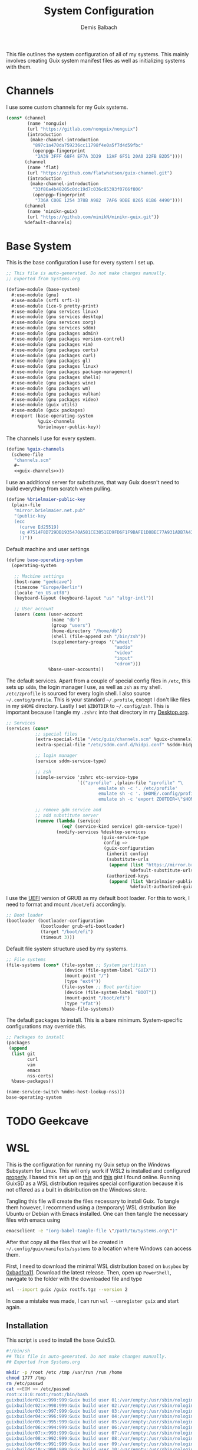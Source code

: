 #+TITLE: System Configuration
#+AUTHOR: Demis Balbach
#+PROPERTY: header-args :mkdirp yes
#+PROPERTY: header-args :tangle-mode (identity #o444)
#+MANIFEST: ~/.config/guix/manifests/systems

This file outlines the system configuration of all of my systems. This mainly involves creating Guix system manifest files as well as initializing systems with them.

* Channels
I use some custom channels for my Guix systems.

#+begin_src scheme :noweb-ref guix-channels :tangle ~/.config/guix/channels.scm
(cons* (channel
        (name 'nonguix)
        (url "https://gitlab.com/nonguix/nonguix")
        (introduction
         (make-channel-introduction
          "897c1a470da759236cc11798f4e0a5f7d4d59fbc"
          (openpgp-fingerprint
           "2A39 3FFF 68F4 EF7A 3D29  12AF 6F51 20A0 22FB B2D5"))))
       (channel
        (name 'flat)
        (url "https://github.com/flatwhatson/guix-channel.git")
        (introduction
         (make-channel-introduction
          "33f86a4b48205c0dc19d7c036c85393f0766f806"
          (openpgp-fingerprint
           "736A C00E 1254 378B A982  7AF6 9DBE 8265 81B6 4490"))))
       (channel
        (name 'minikn-guix)
        (url "https://github.com/minikN/minikn-guix.git"))
       %default-channels)
#+end_src

* Base System

This is the base configuration I use for every system I set up.

#+begin_src scheme :tangle (concat (cadr (assoc "MANIFEST" (org-collect-keywords '("MANIFEST")))) "/base-system.scm") :mkdirp yes
;; This file is auto-generated. Do not make changes manually.
;; Exported from Systems.org

(define-module (base-system)
  #:use-module (gnu)
  #:use-module (srfi srfi-1)
  #:use-module (ice-9 pretty-print)
  #:use-module (gnu services linux)
  #:use-module (gnu services desktop)
  #:use-module (gnu services xorg)
  #:use-module (gnu services sddm)
  #:use-module (gnu packages admin)
  #:use-module (gnu packages version-control)
  #:use-module (gnu packages vim)
  #:use-module (gnu packages certs)
  #:use-module (gnu packages curl)
  #:use-module (gnu packages gl)
  #:use-module (gnu packages linux)
  #:use-module (gnu packages package-management)
  #:use-module (gnu packages shells)
  #:use-module (gnu packages wine)
  #:use-module (gnu packages wm)
  #:use-module (gnu packages vulkan)
  #:use-module (gnu packages video)
  #:use-module (guix utils)
  #:use-module (guix packages)
  #:export (base-operating-system
            %guix-channels
            %brielmayer-public-key))
#+end_src

The channels I use for every system.

#+begin_src scheme :tangle (concat (cadr (assoc "MANIFEST" (org-collect-keywords '("MANIFEST")))) "/base-system.scm") :mkdirp yes :noweb yes
(define %guix-channels
  (scheme-file
   "channels.scm"
   #~
   <<guix-channels>>))
#+end_src

I use an additional server for substitutes, that way Guix doesn't need to build everything from scratch when pulling.

#+begin_src scheme :tangle (concat (cadr (assoc "MANIFEST" (org-collect-keywords '("MANIFEST")))) "/base-system.scm") :mkdirp yes
(define %brielmaier-public-key
  (plain-file
   "mirror.brielmaier.net.pub"
   "(public-key
   (ecc
     (curve Ed25519)
     (q #7514F8D729DB1935470A581CE3851ED9FD6F1F9BAFE1D8BEC77A931ADB7A4337#)
     ))"))
#+end_src

Default machine and user settings

#+begin_src scheme :tangle (concat (cadr (assoc "MANIFEST" (org-collect-keywords '("MANIFEST")))) "/base-system.scm") :mkdirp yes
(define base-operating-system
  (operating-system

   ;; Machine settings
   (host-name "geekcave")
   (timezone "Europe/Berlin")
   (locale "en_US.utf8")
   (keyboard-layout (keyboard-layout "us" "altgr-intl"))

   ;; User account
   (users (cons (user-account
                 (name "db")
                 (group "users")
                 (home-directory "/home/db")
                 (shell (file-append zsh "/bin/zsh"))
                 (supplementary-groups '("wheel"
                                         "audio"
                                         "video"
                                         "input"
                                         "cdrom")))
                %base-user-accounts))
#+end_src

The default services. Apart from a couple of special config files in =/etc=, this sets up =sddm=, the login manager I use, as well as =zsh= as my shell.
=/etc/zprofile= is sourced for every login shell. I also source =~/.config/profile=. This is your standard =~/.profile=, except I don't like files in my =$HOME= directory. Lastly I set =$ZDOTDIR= to =~/.config/zsh=. This is important because I tangle my =.zshrc= into that directory in my [[file:Desktop.org#zshell][Desktop.org]].

#+begin_src scheme :tangle (concat (cadr (assoc "MANIFEST" (org-collect-keywords '("MANIFEST")))) "/base-system.scm") :mkdirp yes
;; Services
(services (cons*
           ;; special files
           (extra-special-file "/etc/guix/channels.scm" %guix-channels)
           (extra-special-file "/etc/sddm.conf.d/hidpi.conf" %sddm-hidpi)

           ;; login manager
           (service sddm-service-type)

           ;; zsh
           (simple-service 'zshrc etc-service-type
                           `(("zprofile" ,(plain-file "zprofile" "\
                                   emulate sh -c '. /etc/profile'
                                   emulate sh -c '. $HOME/.config/profile'
                                   emulate sh -c 'export ZDOTDIR=\"$HOME/.config/zsh\"'"))))

           ;; remove gdm service and
           ;; add substitute server
           (remove (lambda (service)
                     (eq? (service-kind service) gdm-service-type))
                   (modify-services %desktop-services
                                    (guix-service-type
                                     config =>
                                     (guix-configuration
                                      (inherit config)
                                      (substitute-urls
                                       (append (list "https://mirror.brielmaier.net")
                                               %default-substitute-urls))
                                      (authorized-keys
                                       (append (list %brielmaier-public-key)
                                               %default-authorized-guix-keys))))))))
#+end_src

I use the [[https://wiki.archlinux.org/title/GRUB#UEFI_systems][UEFI]] version of GRUB as my default boot loader. For this to work, I need to format and mount =/boot/efi= accordingly.

#+begin_src scheme :tangle (concat (cadr (assoc "MANIFEST" (org-collect-keywords '("MANIFEST")))) "/base-system.scm") :mkdirp yes
;; Boot loader
(bootloader (bootloader-configuration
             (bootloader grub-efi-bootloader)
             (target "/boot/efi")
             (timeout 3)))
#+end_src

Default file system structure used by my systems.

#+begin_src scheme :tangle (concat (cadr (assoc "MANIFEST" (org-collect-keywords '("MANIFEST")))) "/base-system.scm") :mkdirp yes
;; File systems
(file-systems (cons* (file-system ;; System partition
                      (device (file-system-label "GUIX"))
                      (mount-point "/")
                      (type "ext4"))
                     (file-system ;; Boot partition
                      (device (file-system-label "BOOT"))
                      (mount-point "/boot/efi")
                      (type "vfat"))
                     %base-file-systems))
#+end_src

The default packages to install. This is a bare minimum. System-specific configurations may override this.

#+begin_src scheme :tangle (concat (cadr (assoc "MANIFEST" (org-collect-keywords '("MANIFEST")))) "/base-system.scm") :mkdirp yes
;; Packages to install
(packages
 (append
  (list git
        curl
        vim
        emacs
        nss-certs)
  %base-packages))

(name-service-switch %mdns-host-lookup-nss)))
base-operating-system
#+end_src

* TODO Geekcave

* WSL

This is the configuration for running my Guix setup on the Windows Subsystem for Linux. This will only work if WSL2 is installed and configured [[https://docs.microsoft.com/en-us/windows/wsl/install-win10][properly]].
I based this set up on [[https://gist.github.com/giuliano108/49ec5bd0a9339db98535bc793ceb5ab4][this]] and [[https://gist.github.com/vldn-dev/de379bf81a80ff0a53cd851bcc3bbff2][this]] gist I found online. Running GuixSD as a WSL distribution requires special configuration because it is not offered as a built in distribution on the Windows store.

Tangling this file will create the files necessary to install Guix. To tangle them however, I recommend using a (temporary) WSL distribution like Ubuntu or Debian with Emacs installed. One can then tangle the necessary files with emacs using

#+begin_src sh :tangle no
emacsclient -e "(org-babel-tangle-file \"/path/to/Systems.org\")"
#+end_src

After that copy all the files that will be created in =~/.config/guix/manifests/systems= to a location where Windows can access them.

First, I need to download the minimal WSL distribution based on =busybox= by [[https://github.com/0xbadfca11/miniwsl][0xbadfca11]]. Download the latest release. Then, open up =PowerShell=, navigate to the folder with the downloaded file and type

#+begin_src sh :tangle no
wsl --import guix /guix rootfs.tgz --version 2
#+end_src

In case a mistake was made, I can run =wsl --unregister guix= and start again.

** Installation

This script is used to install the base GuixSD.

#+begin_src sh :tangle (concat (cadr (assoc "MANIFEST" (org-collect-keywords '("MANIFEST")))) "/guix-wsl-install.sh") :mkdirp yes :noweb yes
#!/bin/sh
## This file is auto-generated. Do not make changes manually.
## Exported from Systems.org

mkdir -p /root /etc /tmp /var/run /run /home
chmod 1777 /tmp
rm /etc/passwd
cat <<EOM >> /etc/passwd
root:x:0:0:root:/root:/bin/bash
guixbuilder01:x:999:999:Guix build user 01:/var/empty:/usr/sbin/nologin
guixbuilder02:x:998:999:Guix build user 02:/var/empty:/usr/sbin/nologin
guixbuilder03:x:997:999:Guix build user 03:/var/empty:/usr/sbin/nologin
guixbuilder04:x:996:999:Guix build user 04:/var/empty:/usr/sbin/nologin
guixbuilder05:x:995:999:Guix build user 05:/var/empty:/usr/sbin/nologin
guixbuilder06:x:994:999:Guix build user 06:/var/empty:/usr/sbin/nologin
guixbuilder07:x:993:999:Guix build user 07:/var/empty:/usr/sbin/nologin
guixbuilder08:x:992:999:Guix build user 08:/var/empty:/usr/sbin/nologin
guixbuilder09:x:991:999:Guix build user 09:/var/empty:/usr/sbin/nologin
guixbuilder10:x:990:999:Guix build user 10:/var/empty:/usr/sbin/nologin
EOM

rm /etc/group
cat <<EOM >> /etc/group
root:x:0:
guixbuild:x:999:guixbuilder01,guixbuilder02,guixbuilder03,guixbuilder04,guixbuilder05,guixbuilder06,guixbuilder07,guixbuilder08,guixbuilder09,guixbuilder10
EOM

cat <<EOM >> /etc/services
ftp-data        20/tcp
ftp             21/tcp
ssh             22/tcp                          # SSH Remote Login Protocol
domain          53/tcp                          # Domain Name Server
domain          53/udp
http            80/tcp          www             # WorldWideWeb HTTP
https           443/tcp                         # http protocol over TLS/SSL
ftps-data       989/tcp                         # FTP over SSL (data)
ftps            990/tcp
http-alt        8080/tcp        webcache        # WWW caching service
http-alt        8080/udp
EOM

cat <<EOM >> /etc/guix/channels.scm
<<guix-channels>>
EOM

cd /tmp
wget http://ftp.gnu.org/gnu/guix/guix-binary-1.3.0.x86_64-linux.tar.xz
tar -C / -xvJf /tmp/guix-binary-1.3.0.x86_64-linux.tar.xz
mkdir -p ~root/.config/guix
ln -sf /var/guix/profiles/per-user/root/current-guix ~root/.config/guix/current
GUIX_PROFILE="`echo ~root`/.config/guix/current"
source $GUIX_PROFILE/etc/profile
guix-daemon --build-users-group=guixbuild &
guix archive --authorize < /var/guix/profiles/per-user/root/current-guix/share/guix/ci.guix.gnu.org.pub

# Edit Path to WSL config!
guix system reconfigure --no-bootloader --no-grafts -L $(dirname $(readlink -f $1)) $1
#+end_src

This can be run like so

#+begin_src sh :tangle no
wsl -d guix /bin/busybox sh -c "/mnt/c/path/to/guix-wsl-install.sh /mnt/c/path/to/wsl.scm"
#+end_src

The paths are relative to =/=, so because the files are located on your host system, they must be preceded with =/mnt/c/=. Let's say the files are located in =C:\Users\<user>\Desktop\guix=, then the path would be =/mnt/c/Users/<user>/Desktop/guix=.

 **Note**: The install script and the manifest file don't have to be in the same folder. The script also sets the load path to the folder containing the manifest file, this means =wsl.scm= may inherit from other modules located in the same load path (like =base-system.scm=!).

** Initialization
After the script has finished. Now start the distribution by running =wsl -d guix=. This may result in

#+begin_src sh :tangle no
-bash: /run/current-system/profile/etc/profile: No such file or directory
#+end_src

If it does, alter the command, instead running

#+begin_src sh :tangle no
wsl -d guix /bin/busybox sh -c "/mnt/c/path/to/guix-wsl-init.sh"
#+end_src

One needs to run this script only once:

#+begin_src sh :tangle (concat (cadr (assoc "MANIFEST" (org-collect-keywords '("MANIFEST")))) "/guix-wsl-init.sh") :mkdirp yes
#!/bin/sh
DIR="/run/current-system"
if [ ! -d "$DIR" ]; then

ln -s none /run/current-system &>/dev/null
export GUIX_NEW_SYSTEM=$(readlink -f /var/guix/profiles/system)
setsid /var/guix/profiles/system/profile/bin/guile  --no-auto-compile  $GUIX_NEW_SYSTEM/boot &>/dev/null &
sleep 1
fi

export GUIX_PROFILE=/run/current-system
source "$GUIX_PROFILE/etc/profile"
#+end_src

Once access to the distribution has been successful. Create a file called =boot.sh= in the roots home folder with
#+begin_src sh :tangle no
touch /root/boot.sh && chmod +x /root/boot.sh && vim /root/boot.sh
#+end_src

and add the following

#+begin_src sh :tangle no
#!/bin/sh
DIR="/run/current-system"
if [ ! -d "$DIR" ]; then

ln -s none /run/current-system &>/dev/null
export GUIX_NEW_SYSTEM=$(readlink -f /var/guix/profiles/system)
setsid /var/guix/profiles/system/profile/bin/guile  --no-auto-compile  $GUIX_NEW_SYSTEM/boot &>/dev/null &
sleep 1
fi

export GUIX_PROFILE=/run/current-system
source "$GUIX_PROFILE/etc/profile"

for f in ping su sudo; do
        chmod 4755 $(readlink -f $(which $f))
done

su -l <user> # <-- Change this!
#+end_src

This is more or less the init script again, but it will also set some permission properly and logs your =<user>= in. Before you log back out, don't forget setting some passwords:

#+begin_src sh :tangle no
passwd
passwd <user>
#+end_src

After that's done. =exit= the distribution and try starting it again with

#+begin_src sh :tangle no
wsl -d guix /bin/busybox sh -c "/root/boot.sh"
#+end_src

You should be logged in with your user. For every subsequent start use the same command.

** Updating the system
Updating the system is done the regular way using

#+begin_src sh :tangle no
guix pull
sudo guix system reconfigure /mnt/c/path/to/wsl.scm
#+end_src

** Manifest

To make all of this work, I use the following manifest file inheriting from =base-system=:

#+begin_src scheme :tangle (concat (cadr (assoc "MANIFEST" (org-collect-keywords '("MANIFEST")))) "/wsl.scm") :mkdirp yes
(define-module (wsl)
  #:use-module (base-system)
  #:use-module (gnu)
  #:use-module (gnu services ssh)
  #:use-module (gnu services networking)
  #:use-module (gnu packages version-control)
  #:use-module (guix channels)
  #:use-module (guix packages)
  #:use-module (guix profiles)
  #:use-module (ice-9 pretty-print)
  #:use-module (srfi srfi-1))

(define-public wsl-operating-system
  (operating-system
   (inherit base-operating-system)
   (host-name "guix")

   (kernel hello)
   (initrd (lambda* (. rest) (plain-file "dummyinitrd" "dummyinitrd")))
   (initrd-modules '())
   (firmware '())

   (bootloader
    (bootloader-configuration
     (bootloader
      (bootloader
       (name 'dummybootloader)
       (package hello)
       (configuration-file "/dev/null")
         (configuration-file-generator (lambda* (. rest) (computed-file "dummybootloader" #~(mkdir #$output))))
       (installer #~(const #t))))))

   (file-systems (list (file-system
                        (device "/dev/sdb")
                        (mount-point "/")
                        (type "ext4")
                        (mount? #t))))

   (services (list (service guix-service-type)
                   (service special-files-service-type
                            `(("/usr/bin/env" ,(file-append coreutils "/bin/env"))))
                   (simple-service 'zshrc etc-service-type
                                       `(("zprofile" ,(plain-file "zprofile" "\
                                   emulate sh -c '. /etc/profile'
                                   emulate sh -c '. $HOME/.config/profile'
                                   emulate sh -c 'export ZDOTDIR=\"$HOME/.config/zsh\"'"))))))))
wsl-operating-system
#+end_src

** TODO GUI Applications
** TODO Desktop Icon
